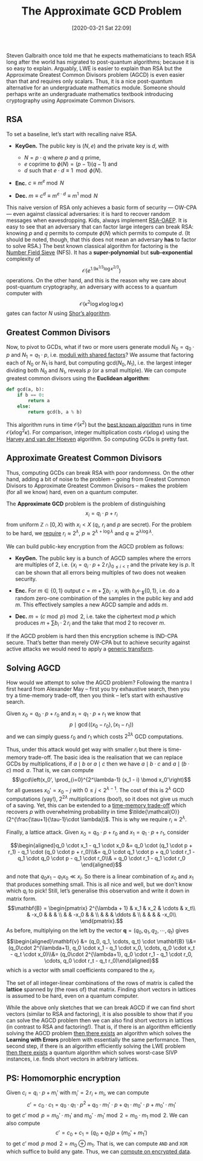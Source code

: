 #+TITLE: The Approximate GCD Problem
#+BLOG: martinralbrecht
#+POSTID: 1737
#+DATE: [2020-03-21 Sat 22:09]
#+OPTIONS: toc:nil num:nil todo:nil pri:nil tags:nil ^:nil
#+CATEGORY: cryptography
#+TAGS: agcd, lattice-based-cryptography, cryptography, homomorphic-encryption, 
#+DESCRIPTION:

Steven Galbraith once told me that he expects mathematicians to teach RSA long after the world has migrated to post-quantum algorithms; because it is so easy to explain. Arguably, LWE is easier to explain than RSA but the Approximate Greatest Common Divisors problem (AGCD) is even easier than that and requires only scalars. Thus, it is a nice post-quantum alternative for an undergraduate mathematics module. Someone should perhaps write an undergraduate mathematics textbook introducing cryptography using Approximate Common Divisors.

#+HTML:<!--more-->

** RSA

To set a baseline, let’s start with recalling naive RSA.

- *KeyGen.* The public key is $(N,e)$ and the private key is $d$, with

  - $N = p \cdot q$ where $p$ and $q$ prime,
  - $e$ coprime to $\phi(N) = (p-1)(q-1)$ and
  - $d$ such that $e \cdot d \equiv 1 \mod{\phi(N)}$.

- *Enc.* $c \equiv m^e \bmod{N}$

- *Dec.* $m \equiv c^d \equiv m^{e \cdot d} \equiv m^{1} \bmod{N}$
 
This naive version of RSA only achieves a basic form of security — OW-CPA — even against classical adversaries: it is hard to recover random messages when eavesdropping. Kids, always implement [[https://en.wikipedia.org/wiki/Optimal_asymmetric_encryption_padding][RSA-OAEP]]. It is easy to see that an adversary that can factor large integers can break RSA: knowing \(p\) and \(q\) permits to compute \(\phi(N)\) which permits to compute \(d\). (It should be noted, though, that this does not mean an adversary *has* to factor to solve RSA.) The best known classical algorithm for factoring is the [[https://en.wikipedia.org/wiki/General_number_field_sieve][Number Field Sieve]] (NFS). It has a *super-polynomial* but *sub-exponential* complexity of \[\mathcal{O}(e^{1.9 \kappa^{1/3} \log\kappa^{2/3}})\] operations. On the other hand, and this is the reason why we care about post-quantum cryptography, an adversary with access to a quantum computer with \[ \mathcal{O}(\kappa^2 \log\kappa \log\log\kappa)\] gates can factor $N$ using [[https://en.wikipedia.org/wiki/Shor%27s_algorithm][Shor’s algorithm]].

** Greatest Common Divisors

Now, to pivot to GCDs, what if two or more users generate moduli $N_0 = q_0 \cdot p$ and $N_1 = q_1 \cdot p$, i.e. [[https://dl.acm.org/doi/10.5555/2362793.2362828][moduli with shared factors]]? We assume that factoring each of $N_0$ or $N_1$ is hard, but computing $\mathrm{gcd}(N_0, N_1)$, i.e. the largest integer dividing both $N_0$ and $N_1$, reveals $p$ (or a small multiple). We can compute greatest common divisors using the *Euclidean algorithm*:

#+BEGIN_SRC python
def gcd(a, b):
    if b == 0:
        return a
    else:
        return gcd(b, a % b)
#+END_SRC

This algorithm runs in time $\mathcal{O}(\kappa^2)$ but the [[https://perso.ens-lyon.fr/damien.stehle/BINARY.html][best known algorithm]] runs in time $\mathcal{O}(\kappa \log^2 \kappa)$. For comparison, integer multiplication costs $\mathcal{O}(\kappa \log \kappa)$ using the [[https://hal.archives-ouvertes.fr/hal-02070778][Harvey and van der Hoeven]] algorithm. So computing GCDs is pretty fast.

** Approximate Greatest Common Divisors

Thus, computing GCDs can break RSA with poor randomness. On the other hand, adding a bit of noise to the problem – going from Greatest Common Divisors to Approximate Greatest Common Divisors – makes the problem (for all we know) hard, even on a quantum computer.

The *Approximate GCD* problem is the problem of distinguishing \[x_i = q_i \cdot p  + r_i\] from uniform $\mathbb{Z} \cap [0, X)$ with $x_i < X$ (\(q_i\), \(r_i\) and \(p\) are secret). For the problem to be hard, we [[http://perso.ens-lyon.fr/damien.stehle/downloads/AGCD.pdf][require]] \(r_i \approx 2^\lambda\), \(p \approx 2^{\lambda + \log \lambda}\) and \(q \approx 2^{\lambda \log \lambda}\). 

We can build public-key encryption from the AGCD problem as follows:
- *KeyGen.* The public key is a bunch of AGCD samples where the errors are multiples of 2, i.e.  $\{x_i = q_i \cdot p + 2\,r_i\}_{0 \leq i < \tau}$ and the private key is $p$. It can be shown that all errors being multiples of two does not weaken security.

- *Enc.* For $m \in \{0,1\}$ output $c = m + \sum b_i \cdot x_i$ with \(b_i \leftarrow_{\$} \{0,1\}\), i.e. do a random zero-one combination of the samples in the public key and add \(m\). This effectively samples a new AGCD sample and adds \(m\).

- *Dec.* $m = (c \bmod p) \bmod 2$, i.e. take the ciphertext mod \(p\) which produces \(m + \sum b_i \cdot 2\,r_i\) and the take that mod 2 to recover \(m\).
 
If the AGCD problem is hard then this encryption scheme is IND-CPA secure. That’s better than merely OW-CPA but to achieve security against active attacks we would need to apply a [[https://eprint.iacr.org/2017/604.pdf][generic transform]].

** Solving AGCD

How would we attempt to solve the AGCD problem? Following the mantra I first heard from Alexander May – first you try exhaustive search, then you try a time-memory trade-off, then you think – let’s start with exhaustive search.

Given $x_0 = q_0 \cdot p + r_0$ and $x_1 = q_1 \cdot p + r_1$ we know that \[p \mid \gcd\left((x_0 - r_0), (x_1 - r_1)\right)\] and we can simply guess $r_0$ and $r_1$ which costs $2^{2\lambda}$ GCD computations. 

Thus, under this attack would get way with smaller \(r_i\) but there is time-memory trade-off. The basic idea is the realisation that we can replace GCDs by multiplications, if \(a \mid b\) or \(a \mid c\) then we have \(a \mid b \cdot c\) and  \(a \mid (b \cdot c) \bmod a\). That is, we can compute \[\gcd\left(x_0', \prod_{i=0}^{2^\lambda-1} (x_1 - i) \bmod x_0'\right)\] for all guesses $x_0' = x_0 - j$ with $0 \leq j < 2^{\lambda-1}$. The cost of this is $2^\lambda$ GCD computations (yay!), $2^{2\lambda}$ multiplications (boo!), so it does not give us much of a saving. Yet, this can be extended to a [[https://link.springer.com/chapter/10.1007%2F978-3-642-29011-4_27][time-memory trade-off]] which recovers $p$ with overwhelming probability in time $\tilde{\mathcal{O}}(2^{\frac{\tau+1}{\tau-1}\cdot \lambda})$. This is why we require \(r_i \approx 2^\lambda\).

Finally, a lattice attack. Given \(x_0  = q_0 \cdot p + r_0\) and \(x_1  = q_1 \cdot p + r_1\), consider

$$\begin{aligned}q_0 \cdot x_1 - q_1 \cdot x_0  &= q_0 \cdot (q_1 \cdot p + r_1) - q_1 \cdot (q_0 \cdot p + r_0)\\&=  q_0 \cdot q_1 \cdot p + q_0 \cdot r_1 - q_1 \cdot q_0 \cdot p - q_1 \cdot r_0\\& =  q_0 \cdot r_1 - q_1 \cdot r_0
\end{aligned}$$

and note that \(q_0 x_1 - q_1 x_0 \ll x_i\). So there is a linear combination of \(x_0\) and \(x_1\) that produces something small. This is all nice and well, but we don’t know which $q_i$ to pick! Still, let’s generalise this observation and write it down in matrix form.
\[\mathbf{B} = \begin{pmatrix}
2^{\lambda + 1}  & x_1  & x_2   & \cdots  & x_t\\
              & -x_0 &       &         & \\
              &      &  -x_0 &         & \\
              &      &       &  \ddots & \\
              &      &       &         &  -x_0\\
\end{pmatrix}.\]
As before, multiplying on the left by the vector $\mathbf{q} = (q_0, q_1, q_2, \cdots, q_t)$ gives
\[\begin{aligned}\mathbf{v} &= (q_0, q_1, \cdots, q_t) \cdot \mathbf{B} \\&= (q_0\cdot 2^{\lambda+1}, q_0 \cdot x_1 - q_1 \cdot x_0, \cdots, q_0 \cdot x_t - q_t \cdot x_0)\\&= (q_0\cdot 2^{\lambda+1}, q_0 \cdot r_1 - q_1 \cdot r_0, \cdots, q_0 \cdot r_t - q_t r_0)\end{aligned}\]
which is a vector with small coefficients compared to the $x_i$. 

The set of all integer-linear combinations of the rows of matrix is called the *lattice* spanned by (the rows of) that matrix. Finding short vectors in lattices is assumed to be hard, even on a quantum computer. 

While the above only sketches that we can break AGCD if we can find short vectors (similar to RSA and factoring), it is also possible to show that if you can solve the AGCD problem then we can also find short vectors in lattices (in contrast to RSA and factoring!). That is, if there is an algorithm efficiently solving the AGCD problem [[http://perso.ens-lyon.fr/damien.stehle/downloads/AGCD.pdf][then there exists]] an algorithm which solves the *Learning with Errors* problem with essentially the same performance. Then, second step, if there is an algorithm efficiently solving the LWE problem [[https://cims.nyu.edu/~regev/papers/qcrypto.pdf][then there exists]] a quantum algorithm which solves worst-case SIVP instances, i.e. finds short vectors in arbitrary lattices.

** PS: Homomorphic encryption

Given $c_i = q_i \cdot p + m_i'$ with $m_i' = 2\,r_i + m_i$, we can compute \[c' = c_0 \cdot c_1 = q_0 \cdot q_1 \cdot p^2 + q_0 \cdot m_1' \cdot p  + q_1 \cdot m_0' \cdot p + m_0' \cdot m_1'\] to get \(c' \bmod p =  m_0' \cdot m_1'\) and \( m_0' \cdot m_1' \bmod 2 = m_0 \cdot m_1 \bmod 2\). We can also compute \[c' = c_0 + c_1 = (q_0 + q_1) p + (m_0' + m_1')\] to get $c' \bmod p \bmod 2 = m_0 \oplus m_1$. That is, we can compute =AND= and =XOR= which suffice to build any gate. Thus, we can [[https://crypto.stanford.edu/craig/easy-fhe.pdf][compute on encrypted data]].
